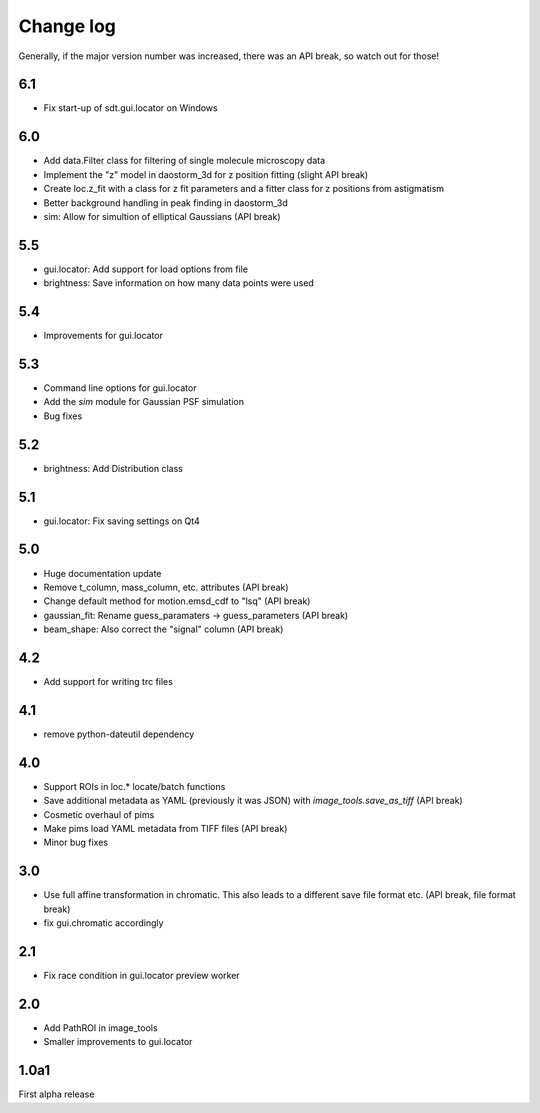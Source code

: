 .. _CHANGELOG:

Change log
==========

Generally, if the major version number was increased, there was an API break,
so watch out for those!

6.1
---
- Fix start-up of sdt.gui.locator on Windows

6.0
---
- Add data.Filter class for filtering of single molecule microscopy data
- Implement the "z" model in daostorm_3d for z position fitting (slight API
  break)
- Create loc.z_fit with a class for z fit parameters and a fitter class for
  z positions from astigmatism
- Better background handling in peak finding in daostorm_3d
- sim: Allow for simultion of elliptical Gaussians (API break)

5.5
---
- gui.locator: Add support for load options from file
- brightness: Save information on how many data points were used

5.4
---
- Improvements for gui.locator

5.3
---
- Command line options for gui.locator
- Add the `sim` module for Gaussian PSF simulation
- Bug fixes

5.2
---
- brightness: Add Distribution class

5.1
---
- gui.locator: Fix saving settings on Qt4

5.0
---
- Huge documentation update
- Remove t_column, mass_column, etc. attributes (API break)
- Change default method for motion.emsd_cdf to "lsq" (API break)
- gaussian_fit: Rename guess_paramaters -> guess_parameters (API break)
- beam_shape: Also correct the "signal" column (API break)

4.2
---
- Add support for writing trc files

4.1
---
- remove python-dateutil dependency

4.0
---
- Support ROIs in loc.* locate/batch functions
- Save additional metadata as YAML (previously it was JSON) with
  `image_tools.save_as_tiff` (API break)
- Cosmetic overhaul of pims
- Make pims load YAML metadata from TIFF files (API break)
- Minor bug fixes

3.0
---
- Use full affine transformation in chromatic. This also leads to a different
  save file format etc. (API break, file format break)
- fix gui.chromatic accordingly

2.1
---
- Fix race condition in gui.locator preview worker

2.0
---
- Add PathROI in image_tools
- Smaller improvements to gui.locator

1.0a1
-----

First alpha release

